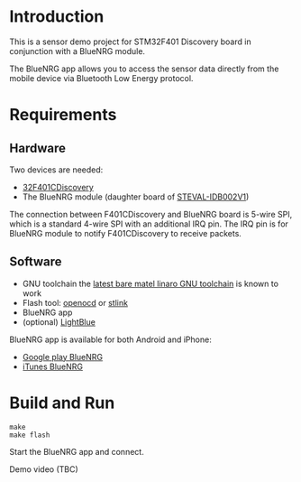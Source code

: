 * Introduction
  This is a sensor demo project for STM32F401 Discovery board in conjunction with a BlueNRG module.

  The BlueNRG app allows you to access the sensor data directly from the mobile device via Bluetooth Low Energy protocol.

* Requirements
** Hardware
   Two devices are needed:
   - [[http://www.st.com/web/catalog/tools/FM116/SC959/SS1532/LN1199/PF259098icmp%3Dstm32f401discovery_pron_footer_jan2014&sc%3Dstm32f401discovery][32F401CDiscovery]]
   - The BlueNRG module (daughter board of [[http://www.st.com/web/en/catalog/tools/PF259562][STEVAL-IDB002V1]])

   The connection between F401CDiscovery and BlueNRG board is 5-wire SPI, which is a standard 4-wire SPI with an additional IRQ pin. The IRQ pin is for BlueNRG module to notify F401CDiscovery to receive packets.

** Software
   - GNU toolchain
     the [[https://releases.linaro.org/latest/components/toolchain/binaries/][latest bare matel linaro GNU toolchain]] is known to work
   - Flash tool: [[http://openocd.sourceforge.net/][openocd]] or [[https://github.com/texane/stlink][stlink]]
   - BlueNRG app
   - (optional) [[https://itunes.apple.com/us/app/lightblue-bluetooth-low-energy/id557428110mt%3D8][LightBlue]]

   BlueNRG app is available for both Android and iPhone:
   - [[https://play.google.com/store/apps/detailsid%3Dcom.st.bluenrg][Google play BlueNRG]]
   - [[https://itunes.apple.com/us/app/bluenrg/id705873549mt%3D8][iTunes BlueNRG]]

* Build and Run
  #+BEGIN_EXAMPLE
    make
    make flash
  #+END_EXAMPLE

  Start the BlueNRG app and connect.

  Demo video (TBC)
